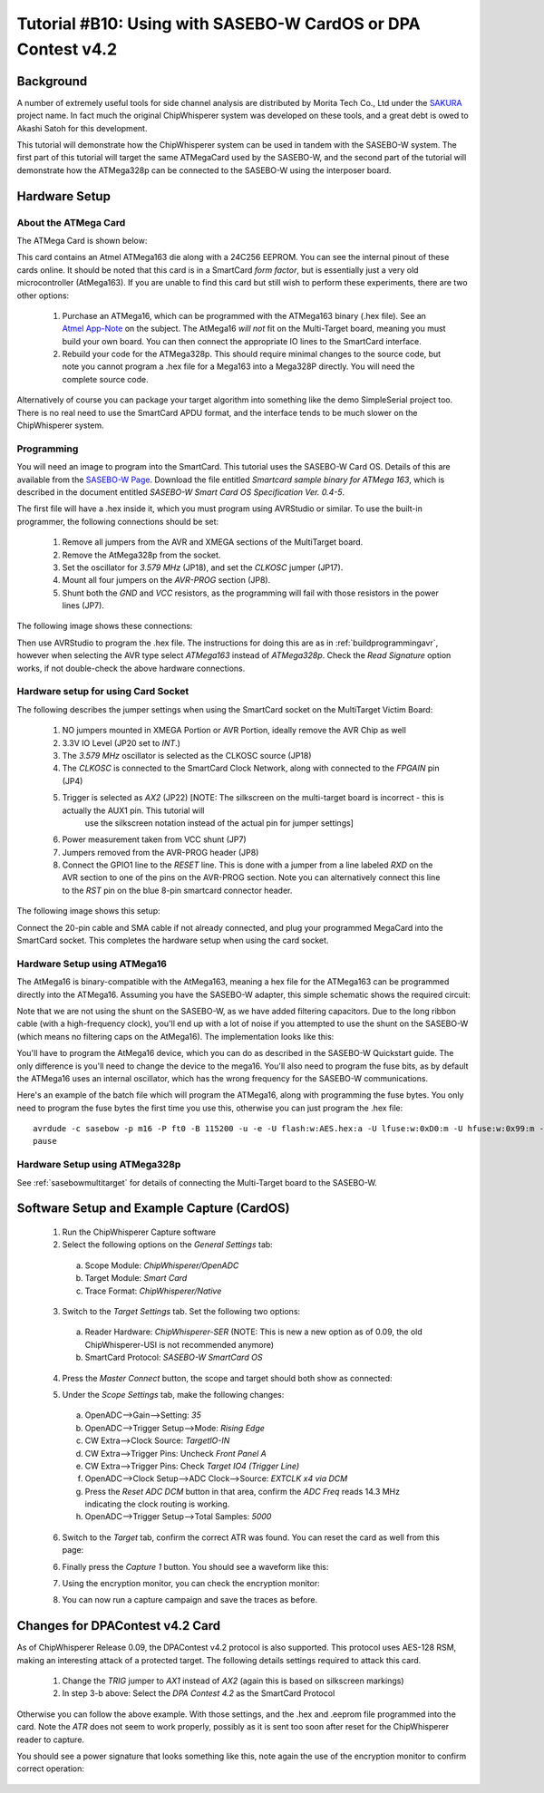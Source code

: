.. _tutorialsasebowcard:

Tutorial #B10: Using with SASEBO-W CardOS or DPA Contest v4.2
=============================================================

Background
----------

A number of extremely useful tools for side channel analysis are distributed by Morita Tech Co., Ltd under the `SAKURA <http://satoh.cs.uec.ac.jp/SAKURA/index.html>`_
project name. In fact much the original ChipWhisperer system was developed on these tools, and a great debt is owed to Akashi Satoh for this development.


This tutorial will demonstrate how the ChipWhisperer system can be used in tandem with the SASEBO-W system. The first part of this tutorial will target
the same ATMegaCard used by the SASEBO-W, and the second part of the tutorial will demonstrate how the ATMega328p can be connected to the SASEBO-W using
the interposer board.

Hardware Setup
--------------

About the ATMega Card
^^^^^^^^^^^^^^^^^^^^^

The ATMega Card is shown below:

.. image:: /images/tutorials/basic/scard/megacard.jpg
  :width: 400

This card contains an Atmel ATMega163 die along with a 24C256 EEPROM. You can see the internal pinout of these cards online. It should be noted that this card is
in a SmartCard *form factor*, but is essentially just a very old microcontroller (AtMega163). If you are unable to find this card but still wish to perform these
experiments, there are two other options:

 1. Purchase an ATMega16, which can be programmed with the ATMega163 binary (.hex file). See an `Atmel App-Note <http://www.atmel.com/Images/doc2517.pdf>`_
    on the subject. The AtMega16 *will not* fit on the Multi-Target board, meaning you must build your own board. You can then connect the appropriate
    IO lines to the SmartCard interface.

 2. Rebuild your code for the ATMega328p. This should require minimal changes to the source code, but note you cannot program a .hex file for a Mega163 into
    a Mega328P directly. You will need the complete source code.

Alternatively of course you can package your target algorithm into something like the demo SimpleSerial project too. There is no real need to use the SmartCard APDU
format, and the interface tends to be much slower on the ChipWhisperer system.

Programming
^^^^^^^^^^^

You will need an image to program into the SmartCard. This tutorial uses the SASEBO-W Card OS. Details of this are available from the
`SASEBO-W Page <http://satoh.cs.uec.ac.jp/SAKURA/hardware/SASEBO-W.html>`_. Download the file entitled
*Smartcard sample binary for ATMega 163*, which is described in the document entitled *SASEBO-W Smart Card OS Specification Ver. 0.4-5*.

The first file will have a .hex inside it, which you must program using AVRStudio or similar. To use the built-in programmer,
the following connections should be set:

 1. Remove all jumpers from the AVR and XMEGA sections of the MultiTarget board.

 2. Remove the AtMega328p from the socket.

 3. Set the oscillator for *3.579 MHz* (JP18), and set the *CLKOSC* jumper (JP17).

 4. Mount all four jumpers on the *AVR-PROG* section (JP8).

 5. Shunt both the *GND* and *VCC* resistors, as the programming will fail with those resistors in the power lines (JP7).
 
The following image shows these connections:

.. image:: /images/tutorials/basic/scard/programming.jpg

Then use AVRStudio to program the .hex file. The instructions for doing this are as in :ref:`buildprogrammingavr`, however when selecting
the AVR type select *ATMega163* instead of *ATMega328p*. Check the *Read Signature* option works, if not double-check the above hardware
connections.

Hardware setup for using Card Socket
^^^^^^^^^^^^^^^^^^^^^^^^^^^^^^^^^^^^

The following describes the jumper settings when using the SmartCard socket on the MultiTarget Victim Board:

   1. NO jumpers mounted in XMEGA Portion or AVR Portion, ideally remove the AVR Chip as well
   2. 3.3V IO Level (JP20 set to *INT*.)
   3. The *3.579 MHz* oscillator is selected as the CLKOSC source (JP18)
   4. The *CLKOSC* is connected to the SmartCard Clock Network, along with connected to the *FPGAIN* pin (JP4)
   5. Trigger is selected as *AX2* (JP22) [NOTE: The silkscreen on the multi-target board is incorrect - this is actually the AUX1 pin. This tutorial will
       use the silkscreen notation instead of the actual pin for jumper settings]
   6. Power measurement taken from VCC shunt (JP7)
   7. Jumpers removed from the AVR-PROG header (JP8)
   8. Connect the GPIO1 line to the *RESET* line. This is done with a jumper from a line labeled *RXD* on the AVR section to one of
      the pins on the AVR-PROG section. Note you can alternatively connect this line to the *RST* pin on the blue 8-pin smartcard
      connector header. 

The following image shows this setup:

.. image:: /images/tutorials/basic/scard/attacksettings_new.jpg

Connect the 20-pin cable and SMA cable if not already connected, and plug your programmed MegaCard into the SmartCard socket. This completes
the hardware setup when using the card socket.

Hardware Setup using ATMega16
^^^^^^^^^^^^^^^^^^^^^^^^^^^^^

The AtMega16 is binary-compatible with the AtMega163, meaning a hex file for the ATMega163 can be programmed directly into the ATMega16. Assuming
you have the SASEBO-W adapter, this simple schematic shows the required circuit:

.. image:: /images/sasebow/atmega16_sch.jpg

Note that we are not using the shunt on the SASEBO-W, as we have added filtering capacitors. Due to the long ribbon cable (with a high-frequency clock),
you'll end up with a lot of noise if you attempted to use the shunt on the SASEBO-W (which means no filtering caps on the AtMega16). The implementation
looks like this:

.. image:: /images/sasebow/atmega16.jpg

You'll have to program the AtMega16 device, which you can do as described in the SASEBO-W Quickstart guide. The only difference is you'll need to
change the device to the mega16. You'll also need to program the fuse bits, as by default the ATMega16 uses an internal oscillator, which has the
wrong frequency for the SASEBO-W communications.

Here's an example of the batch file which will program the ATMega16, along with programming the fuse bytes. You only need to program the fuse bytes
the first time you use this, otherwise you can just program the .hex file::

   avrdude -c sasebow -p m16 -P ft0 -B 115200 -u -e -U flash:w:AES.hex:a -U lfuse:w:0xD0:m -U hfuse:w:0x99:m -v
   pause


Hardware Setup using ATMega328p
^^^^^^^^^^^^^^^^^^^^^^^^^^^^^^^

See :ref:`sasebowmultitarget` for details of connecting the Multi-Target board to the SASEBO-W.

.. image:: /images/sasebow/sasebow_scardfake.jpg

Software Setup and Example Capture (CardOS)
-------------------------------------------

 1. Run the ChipWhisperer Capture software

 2. Select the following options on the *General Settings* tab:

  a. Scope Module: *ChipWhisperer/OpenADC*
  b. Target Module: *Smart Card*
  c. Trace Format: *ChipWhisperer/Native*

 3. Switch to the *Target Settings* tab. Set the following two options:

  a. Reader Hardware: *ChipWhisperer-SER* (NOTE: This is new a new option as of 0.09, the old ChipWhisperer-USI is not recommended anymore)
  b. SmartCard Protocol: *SASEBO-W SmartCard OS*

 4. Press the *Master Connect* button, the scope and target should both show as connected:

    .. image:: /images/tutorials/basic/scard/allcon.png

 5. Under the *Scope Settings* tab, make the following changes:

  a. OpenADC-->Gain-->Setting: *35*
  b. OpenADC-->Trigger Setup-->Mode: *Rising Edge*
  c. CW Extra-->Clock Source: *TargetIO-IN*
  d. CW Extra-->Trigger Pins: Uncheck *Front Panel A*
  e. CW Extra-->Trigger Pins: Check *Target IO4 (Trigger Line)*
  f. OpenADC-->Clock Setup-->ADC Clock-->Source: *EXTCLK x4 via DCM*
  g. Press the *Reset ADC DCM* button in that area, confirm the *ADC Freq* reads 14.3 MHz indicating the clock routing is working.
  h. OpenADC-->Trigger Setup-->Total Samples: *5000*
  
 6. Switch to the *Target* tab, confirm the correct ATR was found. You can reset the card as well from this page:
 
    .. image:: /images/tutorials/basic/scard/scard_cwser.png

 6. Finally press the *Capture 1* button. You should see a waveform like this:

    .. image:: /images/tutorials/basic/scard/waveform.png

 7. Using the encryption monitor, you can check the encryption monitor:
 
    .. image:: /images/tutorials/basic/scard/encmonitor.png


 8. You can now run a capture campaign and save the traces as before.

Changes for DPAContest v4.2 Card
--------------------------------

As of ChipWhisperer Release 0.09, the DPAContest v4.2 protocol is also supported. This protocol uses AES-128 RSM, making an interesting attack of a protected
target. The following details settings required to attack this card.

 1. Change the *TRIG* jumper to *AX1* instead of *AX2* (again this is based on silkscreen markings)
 2. In step 3-b above: Select the *DPA Contest 4.2* as the SmartCard Protocol

Otherwise you can follow the above example. With those settings, and the .hex and .eeprom file programmed into the card. Note the *ATR* does not seem to work properly,
possibly as it is sent too soon after reset for the ChipWhisperer reader to capture.

You should see a power signature that looks something like this, note again the use of the encryption monitor to confirm correct operation:

   .. image:: /images/tutorials/basic/scard/dpacontestv42.png



